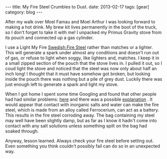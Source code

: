 #+STARTUP: showall indent
#+STARTUP: hidestars
#+OPTIONS: H:2 num:nil tags:nil toc:nil timestamps:nil
#+BEGIN_HTML
---
title: My Fire Steel Crumbles to Dust.
date: 2013-02-17
tags: [gear]
category: blog

---
#+END_HTML

After my walk over Moel Famau and Moel Arthur I was looking forward
to making a hot drink. My brew kit lives permanently in the boot of
the truck, so I don't forget to take it with me! I unpacked my Primus
Gravity stove from its pouch and connected up a gas cylinder.

I use a
Light My Fire [[http://www.lightmyfire.com/products/sparking-fire-collection/swedish-firesteel-20.aspx][Swedish Fire Steel]] rather than matches or a
lighter. This will generate a spark under almost any conditions and
doesn't run out of gas, or refuse to light when soggy, like lighters
and, matches. I keep it in a small zipped section of the pouch that
the stove lives in. I pulled it out, so I coud light the stove and
noticed that the steel was now only about half an inch long! I
thought that it must have somehow got broken, but looking inside the
pouch there was nothing but a pile of grey dust. Luckily there was
just enough left to generate a spark and light my stove.

When I got home I spent some time Googling and found that other
people had had similar problems: [[http://www.youtube.com/watch?v%3DR4pfZAcPq3o][here]] and there was a possible
[[http://www.youtube.com/watch?v%3DXhPyig4ra40][explanation]] . It would appear that contact with inorganic salts and
water can make the fire steel, which is made from an alloy called
Ferrocerium, can act as a battery. This results in the fire steel
corroding away. The bag containing my steel may well have been
slightly damp, but as far as I know it hadn't come into contact with
any salt solutions unless something spilt on the bag had soaked through.

Anyway, lesson learned. Always check your fire steel before setting
out. Even something you think couldn't possibly fail can do so in an
unexpected way.
